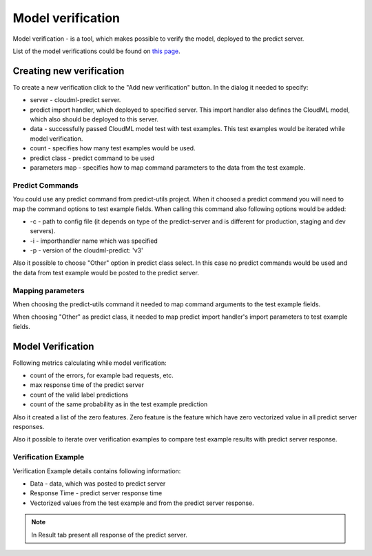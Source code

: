 ==================
Model verification
==================

Model verification - is a tool, which makes possible to verify the model, deployed to the predict server.

List of the model verifications could be found on  `this page <http://cloudml.int.odesk.com/#/predict/verifications>`_.

Creating new verification
=========================

To create a new verification click to the "Add new verification" button. In the dialog it needed to specify:

* server - cloudml-predict server.
* predict import handler, which deployed to specified server. This import handler also defines the CloudML model, which also should be deployed to this server.
* data - successfully passed CloudML model test with test examples. This test examples would be iterated while model verification.
* count - specifies how many test examples would be used.
* predict class - predict command to be used
* parameters map - specifies how to map command parameters to the data from the test example.
  
Predict Commands
----------------

You could use any predict command from predict-utils project. When it choosed a predict command you will need to map the command options to test example fields. When calling this command also following options would be added:

* -c - path to config file (it depends on type of the predict-server and is different for production, staging and dev servers).
* -i - importhandler name which was specified
* -p - version of the cloudml-predict: 'v3' 

Also it possible to choose "Other" option in predict class select. In this case no predict commands would be used and the data from test example would be posted to the predict server.

Mapping parameters
------------------

When choosing the predict-utils command it needed to map command arguments to the test example fields.

When choosing "Other" as predict class, it needed to map predict import handler's import parameters to test example fields.

Model Verification
==================

Following metrics calculating while model verification:

* count of the errors, for example bad requests, etc.
* max response time of the predict server
* count of the valid label predictions
* count of the same probability as in the test example prediction

Also it created a list of the zero features.
Zero feature is the feature which have zero  vectorized value in all predict server responses.

Also it possible to iterate over verification examples to compare test example results with predict server response.

Verification Example
--------------------

Verification Example details contains following information:

* Data - data, which was posted to predict server
* Response Time - predict server response time
* Vectorized values from the test example and from the predict server response.
  
.. note::

	In Result tab present all response of the predict server.
